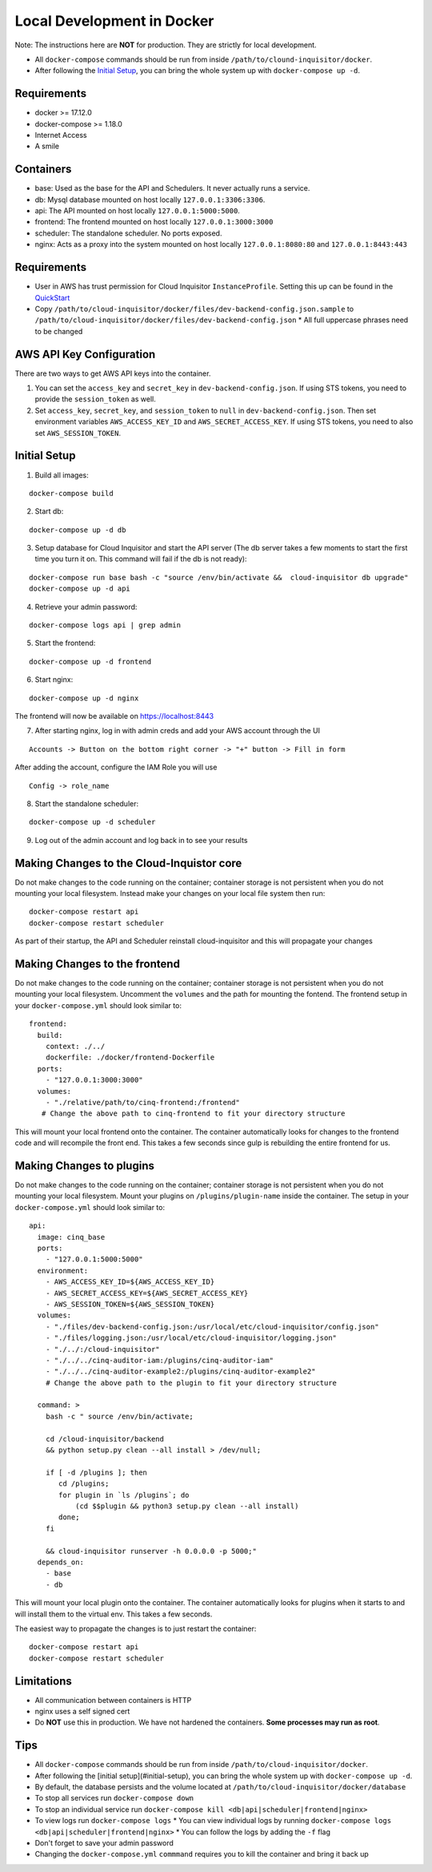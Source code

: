 .. _docker-development:

Local Development in Docker
===========================

Note: The instructions here are **NOT** for production. They are strictly for local development.

* All ``docker-compose`` commands should be run from inside ``/path/to/clound-inquisitor/docker``.
* After following the `Initial Setup`_, you can bring the whole system up with ``docker-compose up -d``. 

Requirements
------------

* docker >= 17.12.0
* docker-compose >= 1.18.0
* Internet Access
* A smile

Containers
----------

* base: Used as the base for the API and Schedulers.  It never actually runs a service.
* db: Mysql database mounted on host locally ``127.0.0.1:3306:3306``.
* api: The API mounted on host locally ``127.0.0.1:5000:5000``.
* frontend: The frontend mounted on host locally ``127.0.0.1:3000:3000``
* scheduler: The standalone scheduler. No ports exposed.
* nginx: Acts as a proxy into the system mounted on host locally ``127.0.0.1:8080:80`` and ``127.0.0.1:8443:443``

Requirements
------------

* User in AWS has trust permission for Cloud Inquisitor ``InstanceProfile``. Setting this up can be found in the `QuickStart <./../quickstart.rst>`_
* Copy ``/path/to/cloud-inquisitor/docker/files/dev-backend-config.json.sample`` to ``/path/to/cloud-inquisitor/docker/files/dev-backend-config.json``
  * All full uppercase phrases need to be changed

AWS API Key Configuration
-------------------------
There are two ways to get AWS API keys into the container.

1. You can set the ``access_key`` and ``secret_key`` in ``dev-backend-config.json``. If using STS tokens, you need to provide the ``session_token`` as well.
2. Set ``access_key``, ``secret_key``, and ``session_token`` to ``null`` in ``dev-backend-config.json``. Then set environment variables ``AWS_ACCESS_KEY_ID`` and ``AWS_SECRET_ACCESS_KEY``.  If using STS tokens, you need to also set ``AWS_SESSION_TOKEN``.
  

Initial Setup
-------------

1. Build all images: 

::

   docker-compose build

2. Start db:

::

   docker-compose up -d db

3. Setup database for Cloud Inquisitor and start the API server (The db server takes a few moments to start the first time you turn it on.  This command will fail if the db is not ready):

::

   docker-compose run base bash -c "source /env/bin/activate &&  cloud-inquisitor db upgrade"
   docker-compose up -d api

4. Retrieve your admin password:

::

   docker-compose logs api | grep admin

5. Start the frontend: 

::

   docker-compose up -d frontend

6. Start nginx:

::
   
   docker-compose up -d nginx

The frontend will now be available on https://localhost:8443

7. After starting nginx, log in with admin creds and add your AWS account through the UI

::

   Accounts -> Button on the bottom right corner -> "+" button -> Fill in form

After adding the account, configure the IAM Role you will use

::

   Config -> role_name

8. Start the standalone scheduler:

::

   docker-compose up -d scheduler


9. Log out of the admin account and log back in to see your results

Making Changes to the Cloud-Inquistor core
---------------------------

Do not make changes to the code running on the container; container storage is not persistent
when you do not mounting your local filesystem.
Instead make your changes on your local file system then run:

::

   docker-compose restart api
   docker-compose restart scheduler

As part of their startup, the API and Scheduler reinstall cloud-inquisitor and this will
propagate your changes

Making Changes to the frontend
---------------------------

Do not make changes to the code running on the container; container storage is not persistent
when you do not mounting your local filesystem.
Uncomment the ``volumes`` and the path for mounting the fontend.  The frontend setup in your
``docker-compose.yml`` should look similar to:

::

   frontend:
     build:
       context: ./../
       dockerfile: ./docker/frontend-Dockerfile
     ports:
       - "127.0.0.1:3000:3000"
     volumes: 
       - "./relative/path/to/cinq-frontend:/frontend"
      # Change the above path to cinq-frontend to fit your directory structure

This will mount your local frontend onto the container. The container automatically looks for
changes to the frontend code and will recompile the front end. This takes a few seconds since
gulp is rebuilding the entire frontend for us.
        
Making Changes to plugins
---------------------------

Do not make changes to the code running on the container; container storage is not persistent
when you do not mounting your local filesystem.
Mount your plugins on ``/plugins/plugin-name`` inside the container.  The setup in your
``docker-compose.yml`` should look similar to:

::

  api:
    image: cinq_base
    ports:
      - "127.0.0.1:5000:5000"
    environment:
      - AWS_ACCESS_KEY_ID=${AWS_ACCESS_KEY_ID}
      - AWS_SECRET_ACCESS_KEY=${AWS_SECRET_ACCESS_KEY}
      - AWS_SESSION_TOKEN=${AWS_SESSION_TOKEN}
    volumes:
      - "./files/dev-backend-config.json:/usr/local/etc/cloud-inquisitor/config.json"
      - "./files/logging.json:/usr/local/etc/cloud-inquisitor/logging.json"
      - "./../:/cloud-inquisitor"
      - "./../../cinq-auditor-iam:/plugins/cinq-auditor-iam"
      - "./../../cinq-auditor-example2:/plugins/cinq-auditor-example2"	
      # Change the above path to the plugin to fit your directory structure

    command: >
      bash -c " source /env/bin/activate;

      cd /cloud-inquisitor/backend
      && python setup.py clean --all install > /dev/null;

      if [ -d /plugins ]; then
         cd /plugins;
         for plugin in `ls /plugins`; do 
             (cd $$plugin && python3 setup.py clean --all install)
         done;
      fi

      && cloud-inquisitor runserver -h 0.0.0.0 -p 5000;"
    depends_on:
      - base
      - db

This will mount your local plugin onto the container. The container automatically looks for
plugins when it starts to and will install them to the virtual env. This takes a few seconds.

The easiest way to propagate the changes is to just restart the container:
::

    docker-compose restart api
    docker-compose restart scheduler

Limitations
-----------

* All communication between containers is HTTP
* nginx uses a self signed cert
* Do **NOT** use this in production. We have not hardened the containers. **Some processes may run as root**.
        
Tips
----

* All ``docker-compose`` commands should be run from inside ``/path/to/cloud-inquisitor/docker``.
* After following the [initial setup](#initial-setup), you can bring the whole system up with ``docker-compose up -d``. 
* By default, the database persists and the volume located at ``/path/to/cloud-inquisitor/docker/database``
* To stop all services run ``docker-compose down``
* To stop an individual service run ``docker-compose kill <db|api|scheduler|frontend|nginx>``
* To view logs run ``docker-compose logs``
  * You can view individual logs by running ``docker-compose logs <db|api|scheduler|frontend|nginx>``
  * You can follow the logs by adding the ``-f`` flag
* Don't forget to save your admin password
* Changing the ``docker-compose.yml`` ``commmand`` requires you to kill the container and bring it back up
